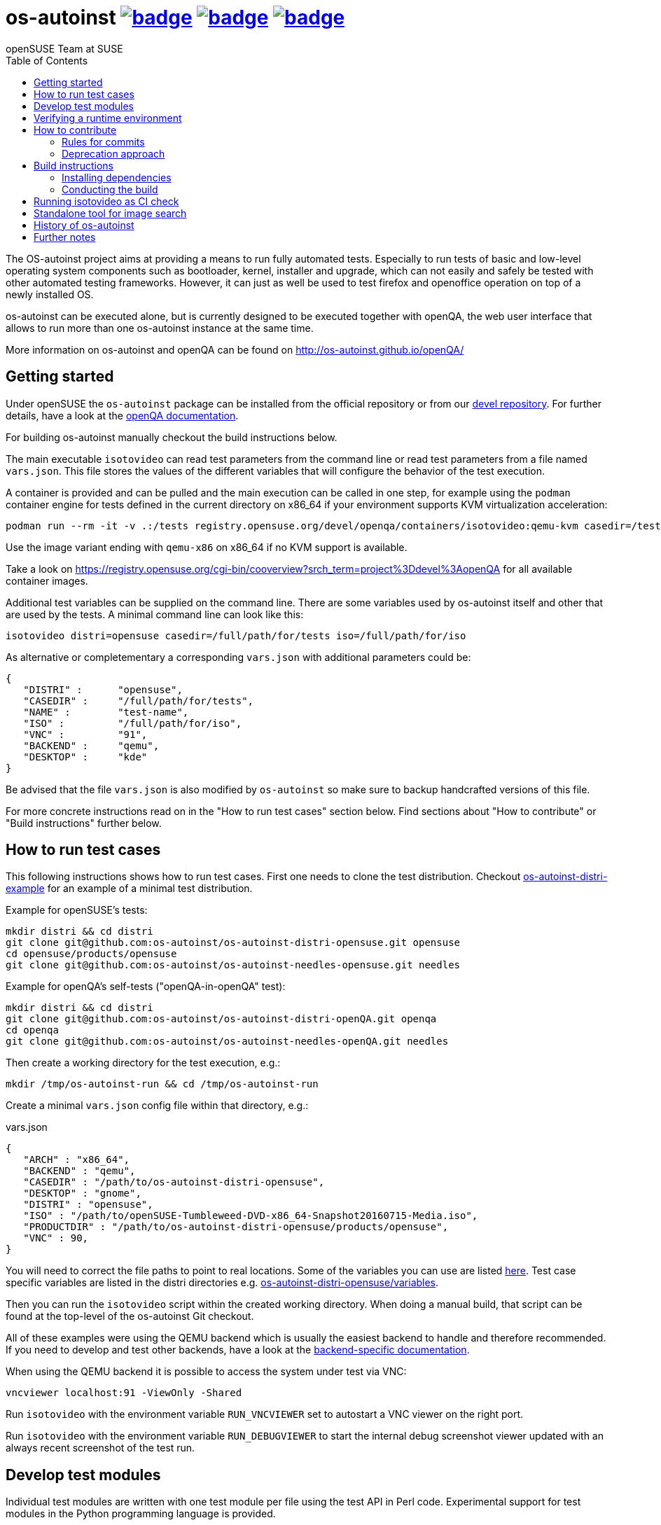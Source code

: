 = os-autoinst image:https://github.com/os-autoinst/os-autoinst/actions/workflows/ci.yml/badge.svg?branch=master[link=https://github.com/os-autoinst/os-autoinst/actions] image:https://codecov.io/gh/os-autoinst/os-autoinst/branch/master/graph/badge.svg[link=https://codecov.io/gh/os-autoinst/os-autoinst] image:https://deepwiki.com/badge.svg[link=https://deepwiki.com/os-autoinst/os-autoinst]
:author: openSUSE Team at SUSE
:toc:

The OS-autoinst project aims at providing a means to run fully
automated tests.  Especially to run tests of basic and low-level
operating system components such as bootloader, kernel, installer and
upgrade, which can not easily and safely be tested with other
automated testing frameworks.  However, it can just as well be used to
test firefox and openoffice operation on top of a newly installed OS.

os-autoinst can be executed alone, but is currently designed to be
executed together with openQA, the web user interface that allows to
run more than one os-autoinst instance at the same time.

More information on os-autoinst and openQA can be found on
http://os-autoinst.github.io/openQA/

== Getting started

Under openSUSE the `os-autoinst` package can be installed from the official
repository or from our
link:https://build.opensuse.org/project/show/devel:openQA[devel repository].
For further details, have a look at the
link:http://open.qa/docs/#_development_version_repository[openQA documentation].

For building os-autoinst manually checkout the build instructions below.

The main executable `isotovideo` can read test parameters from the command
line or read test parameters from a file named `vars.json`. This file stores
the values of the different variables that will configure the behavior of the
test execution.

A container is provided and can be pulled and the main execution can be called
in one step, for example using the `podman` container engine for tests defined
in the current directory on x86_64 if your environment supports KVM
virtualization acceleration:

[source,sh]
----
podman run --rm -it -v .:/tests registry.opensuse.org/devel/openqa/containers/isotovideo:qemu-kvm casedir=/tests
----

Use the image variant ending with `qemu-x86` on x86_64 if no KVM support is
available.

Take a look on
https://registry.opensuse.org/cgi-bin/cooverview?srch_term=project%3Ddevel%3AopenQA
for all available container images.

Additional test variables can be supplied on the command line. There are some
variables used by os-autoinst itself and other that are used by the tests. A
minimal command line can look like this:

[source,sh]
----
isotovideo distri=opensuse casedir=/full/path/for/tests iso=/full/path/for/iso
----

As alternative or completementary a corresponding `vars.json` with additional
parameters could be:

[source, javascript]
-------------------------------------------------------------------
{
   "DISTRI" :      "opensuse",
   "CASEDIR" :     "/full/path/for/tests",
   "NAME" :        "test-name",
   "ISO" :         "/full/path/for/iso",
   "VNC" :         "91",
   "BACKEND" :     "qemu",
   "DESKTOP" :     "kde"
}
-------------------------------------------------------------------

Be advised that the file `vars.json` is also modified by `os-autoinst` so make
sure to backup handcrafted versions of this file.

For more concrete instructions read on in the "How to run test cases" section
below. Find sections about "How to contribute" or "Build instructions" further
below.

== How to run test cases

This following instructions shows how to run test cases. First one needs to
clone the test distribution. Checkout
link:https://github.com/os-autoinst/os-autoinst-distri-example[os-autoinst-distri-example]
for an example of a minimal test distribution.

Example for openSUSE's tests:

-----------------------------------------------------------------------------
mkdir distri && cd distri
git clone git@github.com:os-autoinst/os-autoinst-distri-opensuse.git opensuse
cd opensuse/products/opensuse
git clone git@github.com:os-autoinst/os-autoinst-needles-opensuse.git needles
-----------------------------------------------------------------------------

Example for openQA's self-tests ("openQA-in-openQA" test):

-----------------------------------------------------------------------------
mkdir distri && cd distri
git clone git@github.com:os-autoinst/os-autoinst-distri-openQA.git openqa
cd openqa
git clone git@github.com:os-autoinst/os-autoinst-needles-openQA.git needles
-----------------------------------------------------------------------------

Then create a working directory for the test execution, e.g.:

-----------------------------------------------------
mkdir /tmp/os-autoinst-run && cd /tmp/os-autoinst-run
-----------------------------------------------------

Create a minimal `vars.json` config file within that directory, e.g.:

.vars.json
[source,json]
---------------------------------------------------------
{
   "ARCH" : "x86_64",
   "BACKEND" : "qemu",
   "CASEDIR" : "/path/to/os-autoinst-distri-opensuse",
   "DESKTOP" : "gnome",
   "DISTRI" : "opensuse",
   "ISO" : "/path/to/openSUSE-Tumbleweed-DVD-x86_64-Snapshot20160715-Media.iso",
   "PRODUCTDIR" : "/path/to/os-autoinst-distri-opensuse/products/opensuse",
   "VNC" : 90,
}
---------------------------------------------------------

You will need to correct the file paths to point to real locations. Some of the
variables you can use are listed link:doc/backend_vars.asciidoc[here]. Test case
specific variables are listed in the distri directories e.g.
link:https://github.com/os-autoinst/os-autoinst-distri-opensuse/blob/master/variables.md[os-autoinst-distri-opensuse/variables].

Then you can run the `isotovideo` script within the created working directory.
When doing a manual build, that script can be found at the top-level of the
os-autoinst Git checkout.

All of these examples were using the QEMU backend which is usually the easiest
backend to handle and therefore recommended. If you need to develop and test
other backends, have a look at the
link:doc/backends.md[backend-specific documentation].

When using the QEMU backend it is possible to access the system under test via
VNC:

----------------------------------------
vncviewer localhost:91 -ViewOnly -Shared
----------------------------------------

Run `isotovideo` with the environment variable `RUN_VNCVIEWER` set to autostart
a VNC viewer on the right port.

Run `isotovideo` with the environment variable `RUN_DEBUGVIEWER` to start the
internal debug screenshot viewer updated with an always recent screenshot of the
test run.

== Develop test modules

Individual test modules are written with one test module per file using the test
API in Perl code. Experimental support for test modules in the Python
programming language is provided.

Find more details about how to write tests on
http://open.qa/docs/#_how_to_write_tests

== Verifying a runtime environment

To check if your hardware is able to successfully execute os-autoinst based
tests one can execute openQA tests, all the development tests or simply call
something like

----
podman run --pull=always --rm -it --entrypoint '' registry.opensuse.org/devel/openqa/containers/os-autoinst_dev:latest /bin/sh -c 'git -C /opt clone --depth 1 https://github.com/os-autoinst/os-autoinst && make -C /opt/os-autoinst/ test-perl-testsuite TESTS=t/99-full-stack.t'
----

which only requires the container runtime environment "podman" and will run a
container based os-autoinst full-stack test, here without KVM hardware
accelerated virtualization support.

== How to contribute

If you want to contribute to this project, please clone and send pull requests
via https://github.com/os-autoinst/os-autoinst.

More information on the contribution can be found on
http://os-autoinst.github.io/openQA/contact/, too.

Issues are tracked on https://progress.opensuse.org/projects/openqav3/.

For an overview of the architecture, see
link:doc/architecture.md[doc/architecture.md].

=== Rules for commits

* Every commit is checked by our CI system as soon as you create a pull request
  but you *should* run the os-autoinst tests locally. Checkout the build
  instructions for further details.

* For git commit messages use the rules stated on
  http://chris.beams.io/posts/git-commit/[How to Write a Git Commit Message] as
  a reference

* Every pull request is reviewed in a peer review to give feedback on possible
  implications and how we can help each other to improve

If this is too much hassle for you feel free to provide incomplete pull requests
for consideration or create an issue with a code change proposal.

=== Deprecation approach

In case you want to deprecate functionality consider the use of the function
`backend::baseclass::handle_deprecate_backend`.

== Build instructions

=== Installing dependencies

On openSUSE one can install the package `os-autoinst-devel` which provides all
the dependencies to build and run os-autoinst for the corresponding version of
the sources. To build a current version of `os-autoinst` it is recommended to
install `os-autoinst-devel` from
link:https://build.opensuse.org/project/show/devel:openQA[devel:openQA] as the
distribution-provided packages might be too old or miss dependencies. This is
particularly true for openSUSE Leap. Also see
link:https://open.qa/docs/#_development_version_repository[the openQA docs].

The required dependencies are also declared in `dependencies.yaml`. (The names
listed within that file are specific to openSUSE but can be easily transferred
to other distributions.)

=== Conducting the build

Simply call

----
make
----

in the top folder which automatically creates a build directory and builds the
complete project.

Call

----
make help
----

to list all available targets.

The above commands use a convenience Makefile calling `cmake`. For packaging,
when using an IDE or to conduct the steps manually it is suggested to use CMake
directly and do the following: Create a build directory outside of the source
directory. The following commands need to be invoked within that directory.

Configure build:
----
cmake $path_to_os_autoinst_checkout
----

You can specify any of the standard CMake variables, e.g.
`-DCMAKE_BUILD_TYPE=Debug` and `-DCMAKE_INSTALL_PREFIX=/custom/install/prefix`.

The following examples assume that GNU Make is used. It is possible to generate
for a different build tool by adding e.g. `-G Ninja` to the CMake arguments.

Build executables and libraries:
----
make symlinks
----

This target also creates symlinks of the built executables and libraries within
the source directory so `isotovideo` can find them.

Run all tests:
----
make check
----

By default CTest is invoked in verbose mode because prove already provides
condensed output. Add `-DVERBOSE_CTEST=OFF` to the CMake arguments to avoid
that.

Run all Perl tests (`*.t` files found within the `t` and `xt` directories):
----
make test-perl-testsuite
----

Run individual tests by specifying them explicitly:
----
make test-perl-testsuite TESTS="t/15-logging.t t/28-signalblocker.t"
----

Run perl author tests:
----
make test-local-author-perl
----

Run all author tests:
----
make test-local
----

Notice that the user needs to include the test directory for each test (either t
for normal or xt for developer-centric tests) when specifying individual tests.

Add additional arguments to the `prove` invocation, e.g. enable verbose output:
----
make test-perl-testsuite PROVE_ARGS=-v
----

Gather coverage data while running tests:
----
make test-perl-testsuite WITH_COVER_OPTIONS=1
----

Generate a coverage report from the gathered coverage data:
----
make coverage
----

If no coverage data has been gathered so far the `coverage` target will invoke
the testsuite automatically.

Reset gathered coverage data:
----
make coverage-reset
----

Install files for packaging:
----
make install DESTDIR=…
----

Automatically tidy all perl files:
----
tools/tidyall
----

Tidy all changed perl files:
----
tools/tidyall --git
----

Further notes:

* When using the `test-perl-testsuite` target, `ctest` is not used (and
  therefore `ctest` specific tweaks have no effect).
* One can always run Perl tests manually via `prove` after the build has been
  conducted with `make symlinks`. Note that some tests need to be invoked within
  the `t` directory. An invocation like
  `prove -vI.. -I../external/os-autoinst-common/lib 28-signalblocker.t` is
  supposed to work.
* It is also possible to run `ctest` within the build directory directly instead
  of using the mentioned targets.
* All mentioned variables to influence the test execution (`TESTS`,
  `WITH_COVER_OPTIONS`, …) can be combined and can also be used with the
  `coverage` target.

== Running isotovideo as CI check
We provide a container to run `isotovideo` which can be used to run QEMU-based
tests directly in a CI runner. Checkout this
https://github.com/os-autoinst/os-autoinst-distri-example/blob/main/.github/workflows/isotovideo-action.yml[example workflow]
for how it can be used. The
https://github.com/os-autoinst/os-autoinst-distri-example/blob/main/README.md#local-testing-and-ci-environment[README of the example test distribution]
also contains further details.

== Standalone tool for image search
The script `imgsearch` in the repository's script folder allows to use the
fuzzy image comparison independently of the normal test execution. Invoke the
script with no parameters to show its usage. There is also an
link:https://github.com/os-autoinst/os-autoinst/blob/master/t/imgsearch/expected-output.json[example file]
showing what output you can expect. There is one key for each file to be
searched. The best matching image to be found will show up as `match` and the
other images under `candidates`. If no image matches well enough, `match` will
be `null`.

To use the script the previously shown build instructions need to be executed
(including the invocation of the `symlinks` target).

== History of os-autoinst

At a time Bernhard M. Wiedemann who later joined was on the openSUSE testing
team and was assigned the task of testing the installer. Which meant tedious
and dull work of waiting for 4GB ISO files to download when it's not even
clear if those things even boot. And as the Perl founder Larry Wall states,
important traits of programmers are laziness, impatience and hybris. Which
quickly led to developing os-autoinst to automate installations ;) See
https://lizards.opensuse.org/2010/04/29/making-of-the-opensuse-install-video/
and https://lizards.opensuse.org/2010/05/25/automated-opensuse-testing/ for
Bernhard's blog posts.

== Further notes

When using the QEMU backend, also ensure your user running os-autoinst has
access to `/dev/kvm`.

-----------------------------------------------------------
modprobe kvm-intel || modprobe kvm-amd
chgrp kvm /dev/kvm ; chmod g+rw /dev/kvm # maybe redundant
# optionally use a new user; just to keep things separate
useradd -m USERNAME -G kvm
passwd USERNAME # and/or add ~USERNAME/.ssh/authorized_keys
-----------------------------------------------------------
